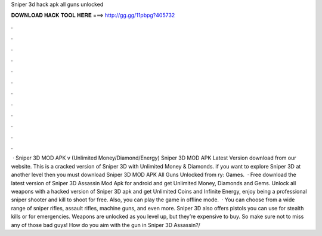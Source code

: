 Sniper 3d hack apk all guns unlocked

𝐃𝐎𝐖𝐍𝐋𝐎𝐀𝐃 𝐇𝐀𝐂𝐊 𝐓𝐎𝐎𝐋 𝐇𝐄𝐑𝐄 ===> http://gg.gg/11pbpg?405732

.

.

.

.

.

.

.

.

.

.

.

.

 · Sniper 3D MOD APK v (Unlimited Money/Diamond/Energy) Sniper 3D MOD APK Latest Version download from our website. This is a cracked version of Sniper 3D with Unlimited Money & Diamonds. if you want to explore Sniper 3D at another level then you must download Sniper 3D MOD APK All Guns Unlocked from ry: Games.  · Free download the latest version of Sniper 3D Assassin Mod Apk for android and get Unlimited Money, Diamonds and Gems. Unlock all weapons with a hacked version of Sniper 3D apk and get Unlimited Coins and Infinite Energy, enjoy being a professional sniper shooter and kill to shoot for free. Also, you can play the game in offline mode.  · You can choose from a wide range of sniper rifles, assault rifles, machine guns, and even more. Sniper 3D also offers pistols you can use for stealth kills or for emergencies. Weapons are unlocked as you level up, but they’re expensive to buy. So make sure not to miss any of those bad guys! How do you aim with the gun in Sniper 3D Assassin?/